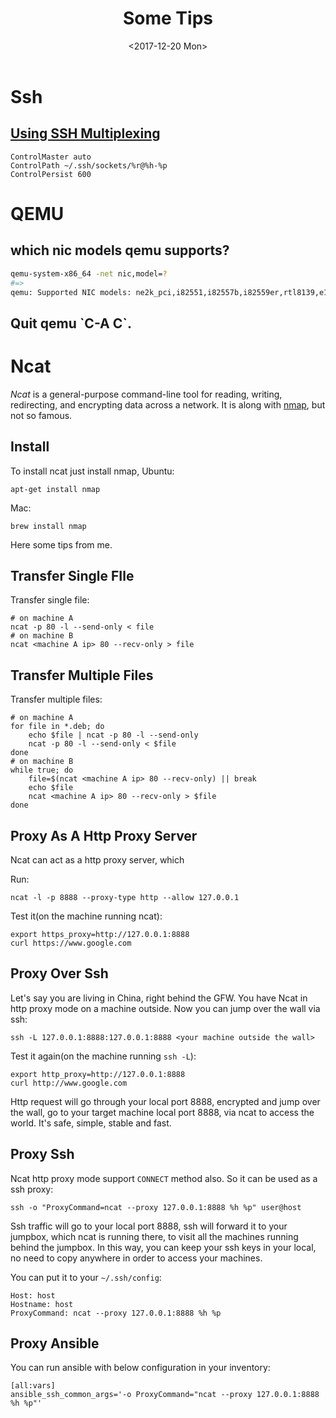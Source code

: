 #+TITLE: Some Tips
#+DATE: <2017-12-20 Mon>
#+LINK: ncat https://nmap.org/ncat/
#+LINK: ncat guide https://nmap.org/ncat/guide/index.html
#+LINK: nmap https://nmap.org/

* Ssh

** [[https://blog.scottlowe.org/2015/12/11/using-ssh-multiplexing/][Using SSH Multiplexing]]

   #+BEGIN_EXAMPLE
     ControlMaster auto
     ControlPath ~/.ssh/sockets/%r@%h-%p
     ControlPersist 600
   #+END_EXAMPLE
  
* QEMU
  
** which nic models qemu supports?
   #+BEGIN_SRC sh
     qemu-system-x86_64 -net nic,model=?
     #=>
     qemu: Supported NIC models: ne2k_pci,i82551,i82557b,i82559er,rtl8139,e1000,pcnet,virtio
   #+END_SRC
** Quit qemu `C-A C`.

* Ncat
  [[ncat][Ncat]] is a general-purpose command-line tool for reading, writing,
  redirecting, and encrypting data across a network. It is along with
  [[nmap][nmap]], but not so famous.

** Install

 To install ncat just install nmap, Ubuntu:
 #+BEGIN_EXAMPLE
   apt-get install nmap
 #+END_EXAMPLE

 Mac:

 #+BEGIN_EXAMPLE
   brew install nmap
 #+END_EXAMPLE

 Here some tips from me.

** Transfer Single FIle

  Transfer single file:
  
  #+BEGIN_EXAMPLE
    # on machine A
    ncat -p 80 -l --send-only < file
    # on machine B
    ncat <machine A ip> 80 --recv-only > file
  #+END_EXAMPLE

** Transfer Multiple Files  
  
   Transfer multiple files:

   #+BEGIN_EXAMPLE
     # on machine A
     for file in *.deb; do
         echo $file | ncat -p 80 -l --send-only
         ncat -p 80 -l --send-only < $file
     done
     # on machine B
     while true; do
         file=$(ncat <machine A ip> 80 --recv-only) || break
         echo $file
         ncat <machine A ip> 80 --recv-only > $file
     done
   #+END_EXAMPLE

** Proxy As A Http Proxy Server

   Ncat can act as a http proxy server, which 
  
   Run:

  #+BEGIN_EXAMPLE
    ncat -l -p 8888 --proxy-type http --allow 127.0.0.1
  #+END_EXAMPLE

  Test it(on the machine running ncat):

  #+BEGIN_EXAMPLE
    export https_proxy=http://127.0.0.1:8888
    curl https://www.google.com
  #+END_EXAMPLE

** Proxy Over Ssh

  Let's say you are living in China, right behind the GFW. You have
  Ncat in http proxy mode on a machine outside. Now you can jump over
  the wall via ssh:

  #+BEGIN_EXAMPLE
    ssh -L 127.0.0.1:8888:127.0.0.1:8888 <your machine outside the wall>
  #+END_EXAMPLE

  Test it again(on the machine running =ssh -L=):

  #+BEGIN_EXAMPLE
    export http_proxy=http://127.0.0.1:8888
    curl http://www.google.com
  #+END_EXAMPLE

  Http request will go through your local port 8888, encrypted and
  jump over the wall, go to your target machine local port 8888, via
  ncat to access the world. It's safe, simple, stable and fast.

** Proxy Ssh

  Ncat http proxy mode support =CONNECT= method also. So it can be
  used as a ssh proxy:

  #+BEGIN_EXAMPLE
    ssh -o "ProxyCommand=ncat --proxy 127.0.0.1:8888 %h %p" user@host
  #+END_EXAMPLE

  Ssh traffic will go to your local port 8888, ssh will forward it to
  your jumpbox, which ncat is running there, to visit all the machines
  running behind the jumpbox. In this way, you can keep your ssh keys
  in your local, no need to copy anywhere in order to access your
  machines.

  You can put it to your =~/.ssh/config=:

  #+BEGIN_EXAMPLE
    Host: host
    Hostname: host
    ProxyCommand: ncat --proxy 127.0.0.1:8888 %h %p
  #+END_EXAMPLE

** Proxy Ansible

  You can run ansible with below configuration in your inventory:

  #+BEGIN_EXAMPLE
    [all:vars]
    ansible_ssh_common_args='-o ProxyCommand="ncat --proxy 127.0.0.1:8888 %h %p"'
  #+END_EXAMPLE

